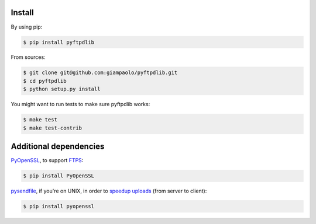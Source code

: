 Install
=======

By using pip:

.. code-block:: sh

    $ pip install pyftpdlib

From sources:

.. code-block:: sh

    $ git clone git@github.com:giampaolo/pyftpdlib.git
    $ cd pyftpdlib
    $ python setup.py install

You might want to run tests to make sure pyftpdlib works:

.. code-block:: sh

    $ make test
    $ make test-contrib


Additional dependencies
=======================

`PyOpenSSL <https://pypi.python.org/pypi/pyOpenSSL>`__, to support
`FTPS <http://pythonhosted.org/pyftpdlib/tutorial.html#ftps-ftp-over-tls-ssl-server>`__:

.. code-block:: sh

    $ pip install PyOpenSSL

`pysendfile <https://github.com/giampaolo/pysendfile>`__, if you're on UNIX,
in order to
`speedup uploads <http://pythonhosted.org/pyftpdlib/faqs.html#sendfile>`__
(from server to client):

.. code-block:: sh

    $ pip install pyopenssl
